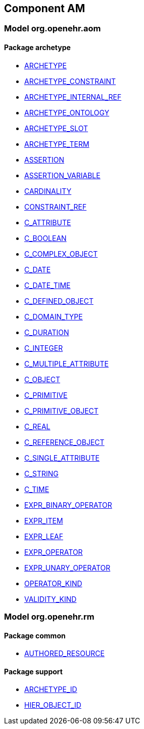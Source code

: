 
== Component AM

=== Model org.openehr.aom

==== Package archetype

[.xcode]
* http://www.openehr.org/releases/AM/1.4/archetype.html#_archetype_class[ARCHETYPE]
[.xcode]
* http://www.openehr.org/releases/AM/1.4/archetype.html#_archetype_constraint_class[ARCHETYPE_CONSTRAINT]
[.xcode]
* http://www.openehr.org/releases/AM/1.4/archetype.html#_archetype_internal_ref_class[ARCHETYPE_INTERNAL_REF]
[.xcode]
* http://www.openehr.org/releases/AM/1.4/archetype.html#_archetype_ontology_class[ARCHETYPE_ONTOLOGY]
[.xcode]
* http://www.openehr.org/releases/AM/1.4/archetype.html#_archetype_slot_class[ARCHETYPE_SLOT]
[.xcode]
* http://www.openehr.org/releases/AM/1.4/archetype.html#_archetype_term_class[ARCHETYPE_TERM]
[.xcode]
* http://www.openehr.org/releases/AM/1.4/archetype.html#_assertion_class[ASSERTION]
[.xcode]
* http://www.openehr.org/releases/AM/1.4/archetype.html#_assertion_variable_class[ASSERTION_VARIABLE]
[.xcode]
* http://www.openehr.org/releases/AM/1.4/archetype.html#_cardinality_class[CARDINALITY]
[.xcode]
* http://www.openehr.org/releases/AM/1.4/archetype.html#_constraint_ref_class[CONSTRAINT_REF]
[.xcode]
* http://www.openehr.org/releases/AM/1.4/archetype.html#_c_attribute_class[C_ATTRIBUTE]
[.xcode]
* http://www.openehr.org/releases/AM/1.4/archetype.html#_c_boolean_class[C_BOOLEAN]
[.xcode]
* http://www.openehr.org/releases/AM/1.4/archetype.html#_c_complex_object_class[C_COMPLEX_OBJECT]
[.xcode]
* http://www.openehr.org/releases/AM/1.4/archetype.html#_c_date_class[C_DATE]
[.xcode]
* http://www.openehr.org/releases/AM/1.4/archetype.html#_c_date_time_class[C_DATE_TIME]
[.xcode]
* http://www.openehr.org/releases/AM/1.4/archetype.html#_c_defined_object_class[C_DEFINED_OBJECT]
[.xcode]
* http://www.openehr.org/releases/AM/1.4/archetype.html#_c_domain_type_class[C_DOMAIN_TYPE]
[.xcode]
* http://www.openehr.org/releases/AM/1.4/archetype.html#_c_duration_class[C_DURATION]
[.xcode]
* http://www.openehr.org/releases/AM/1.4/archetype.html#_c_integer_class[C_INTEGER]
[.xcode]
* http://www.openehr.org/releases/AM/1.4/archetype.html#_c_multiple_attribute_class[C_MULTIPLE_ATTRIBUTE]
[.xcode]
* http://www.openehr.org/releases/AM/1.4/archetype.html#_c_object_class[C_OBJECT]
[.xcode]
* http://www.openehr.org/releases/AM/1.4/archetype.html#_c_primitive_class[C_PRIMITIVE]
[.xcode]
* http://www.openehr.org/releases/AM/1.4/archetype.html#_c_primitive_object_class[C_PRIMITIVE_OBJECT]
[.xcode]
* http://www.openehr.org/releases/AM/1.4/archetype.html#_c_real_class[C_REAL]
[.xcode]
* http://www.openehr.org/releases/AM/1.4/archetype.html#_c_reference_object_class[C_REFERENCE_OBJECT]
[.xcode]
* http://www.openehr.org/releases/AM/1.4/archetype.html#_c_single_attribute_class[C_SINGLE_ATTRIBUTE]
[.xcode]
* http://www.openehr.org/releases/AM/1.4/archetype.html#_c_string_class[C_STRING]
[.xcode]
* http://www.openehr.org/releases/AM/1.4/archetype.html#_c_time_class[C_TIME]
[.xcode]
* http://www.openehr.org/releases/AM/1.4/archetype.html#_expr_binary_operator_class[EXPR_BINARY_OPERATOR]
[.xcode]
* http://www.openehr.org/releases/AM/1.4/archetype.html#_expr_item_class[EXPR_ITEM]
[.xcode]
* http://www.openehr.org/releases/AM/1.4/archetype.html#_expr_leaf_class[EXPR_LEAF]
[.xcode]
* http://www.openehr.org/releases/AM/1.4/archetype.html#_expr_operator_class[EXPR_OPERATOR]
[.xcode]
* http://www.openehr.org/releases/AM/1.4/archetype.html#_expr_unary_operator_class[EXPR_UNARY_OPERATOR]
[.xcode]
* http://www.openehr.org/releases/AM/1.4/archetype.html#_operator_kind_enumeration[OPERATOR_KIND]
[.xcode]
* http://www.openehr.org/releases/AM/1.4/archetype.html#_validity_kind_enumeration[VALIDITY_KIND]

=== Model org.openehr.rm

==== Package common

[.xcode]
* http://www.openehr.org/releases/AM/1.4/common.html#_authored_resource_class[AUTHORED_RESOURCE]

==== Package support

[.xcode]
* http://www.openehr.org/releases/AM/1.4/support.html#_archetype_id_class[ARCHETYPE_ID]
[.xcode]
* http://www.openehr.org/releases/AM/1.4/support.html#_hier_object_id_class[HIER_OBJECT_ID]
